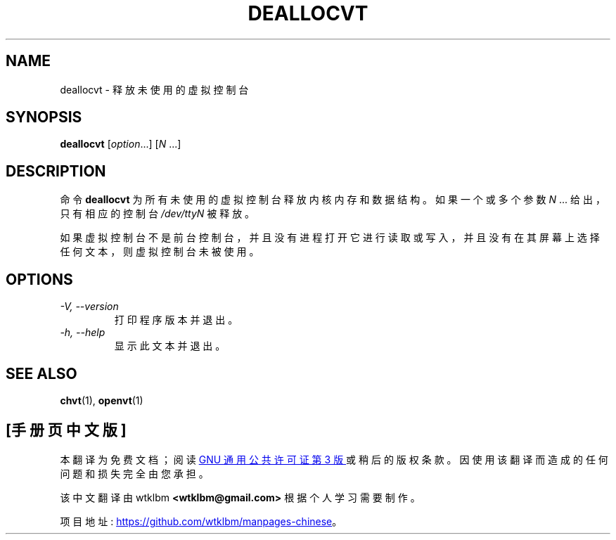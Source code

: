 .\" -*- coding: UTF-8 -*-
.\" @(#)deallocvt.1 1.0 970317 aeb
.\"*******************************************************************
.\"
.\" This file was generated with po4a. Translate the source file.
.\"
.\"*******************************************************************
.TH DEALLOCVT 1 "17 Mar 1997" kbd 
.SH NAME
deallocvt \- 释放未使用的虚拟控制台
.SH SYNOPSIS
\fBdeallocvt\fP [\fI\,option\/\fP...] [\fIN\fP ...]
.SH DESCRIPTION
.LP
命令 \fBdeallocvt\fP 为所有未使用的虚拟控制台释放内核内存和数据结构。 如果一个或多个参数 \fIN\fP ...  给出，只有相应的控制台
\fI/dev/ttyN\fP 被释放。

如果虚拟控制台不是前台控制台，并且没有进程打开它进行读取或写入，并且没有在其屏幕上选择任何文本，则虚拟控制台未被使用。
.SH OPTIONS
.TP 
\fI\-V, \-\-version\fP
打印程序版本并退出。
.TP 
\fI\-h, \-\-help\fP
显示此文本并退出。
.SH "SEE ALSO"
\fBchvt\fP(1), \fBopenvt\fP(1)


.PP
.SH [手册页中文版]
.PP
本翻译为免费文档；阅读
.UR https://www.gnu.org/licenses/gpl-3.0.html
GNU 通用公共许可证第 3 版
.UE
或稍后的版权条款。因使用该翻译而造成的任何问题和损失完全由您承担。
.PP
该中文翻译由 wtklbm
.B <wtklbm@gmail.com>
根据个人学习需要制作。
.PP
项目地址:
.UR \fBhttps://github.com/wtklbm/manpages-chinese\fR
.ME 。
